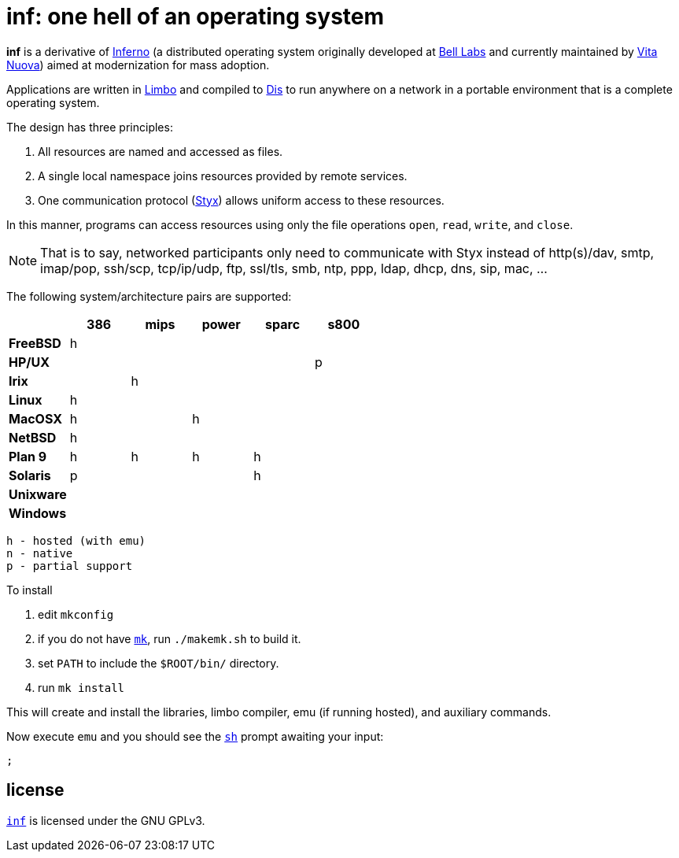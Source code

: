 = inf: one hell of an operating system

*inf* is a derivative of http://www.inferno-os.info/inferno/[Inferno]
(a distributed operating system originally developed at
http://www.bell-labs.com/[Bell Labs] and currently maintained by
http://www.vitanuova.com/[Vita Nuova]) aimed at modernization for mass
adoption.

Applications are written in link:doc/manual/limbo.adoc[Limbo] and
compiled to link:doc/manual/dis.adoc[Dis] to run anywhere on a network
in a portable environment that is a complete operating system.

The design has three principles:

 .  All resources are named and accessed as files.

 .  A single local namespace joins resources provided by remote services.

 .  One communication protocol (link:doc/manual/styx.adoc[Styx]) allows
    uniform access to these resources.

In this manner, programs can access resources using only the file
operations `open`, `read`, `write`, and `close`.

NOTE: That is to say, networked participants only need to communicate
with Styx instead of http(s)/dav, smtp, imap/pop, ssh/scp, tcp/ip/udp,
ftp, ssl/tls, smb, ntp, ppp, ldap, dhcp, dns, sip, mac, ...


The following system/architecture pairs are supported:

[cols="s,5*^"]
|===
|           | 386 | mips | power | sparc | s800

|FreeBSD    |  h  |      |       |       |
|HP/UX      |     |      |       |       |  p
|Irix       |     |   h  |       |       |
|Linux      |  h  |      |       |       |
|MacOSX     |  h  |      |   h   |       |
|NetBSD     |  h  |      |       |       |
|Plan 9     |  h  |   h  |   h   |   h   |
|Solaris    |  p  |      |       |   h   |
|Unixware   |     |      |       |       |
|Windows    |     |      |       |       |
|===

    h - hosted (with emu)
    n - native
    p - partial support


To install

 . edit `mkconfig`
 . if you do not have link:doc/manual/mk.adoc[`mk`], run `./makemk.sh`
   to build it.
 . set `PATH` to include the `$ROOT/bin/` directory.
 . run `mk install`

This will create and install the libraries, limbo compiler, emu (if
running hosted), and auxiliary commands.

Now execute `emu` and you should see the link:doc/manual/sh.adoc[`sh`]
prompt awaiting your input:

    ;


== license

https://github.com/brytonhall/inf[`inf`] is licensed under the GNU GPLv3.

